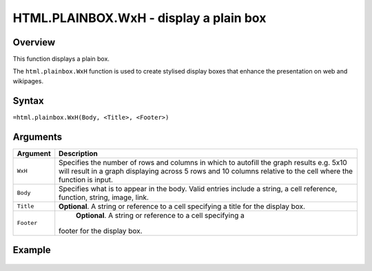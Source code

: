 =======================================
HTML.PLAINBOX.WxH - display a plain box
=======================================

Overview
--------

This function displays a plain box.

The ``html.plainbox.WxH``  function is used to create stylised display boxes that enhance the presentation on web and wikipages.

Syntax
------

``=html.plainbox.WxH(Body, <Title>, <Footer>)``

Arguments
---------

.. tabularcolumns:: |l|L|

=========== ================================================================
Argument    Description
=========== ================================================================
``WxH``	    Specifies the number of rows and columns in which to autofill
            the graph results e.g. 5x10 will result in a graph displaying
            across 5 rows and 10 columns relative to the cell where the
            function is input.

``Body``    Specifies what is to appear in the body. Valid entries include
            a string, a cell reference, function, string, image, link.

``Title``   **Optional**. A string or reference to a cell specifying a
            title for the display box.

``Footer``	**Optional**. A string or reference to a cell specifying a
            footer for the display box.

=========== ================================================================

Example
-------

.. figure:: /images/example-html-plainbox.png
